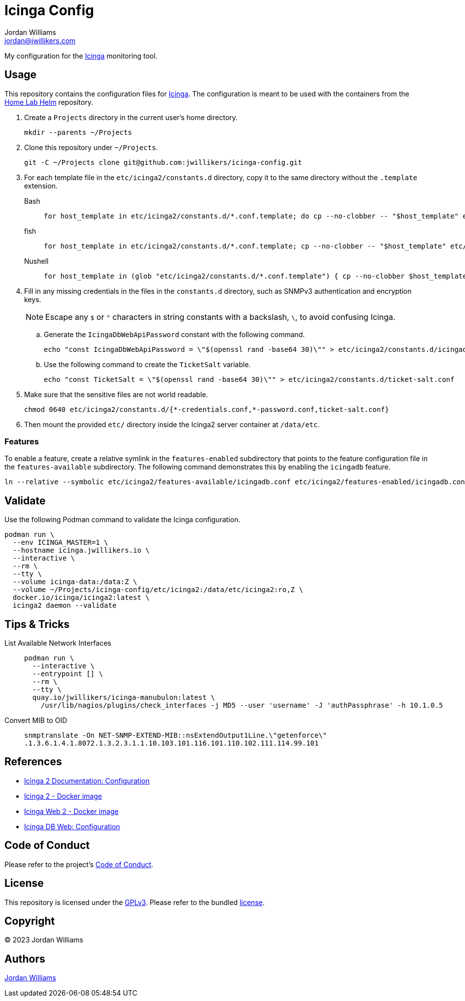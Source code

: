 = Icinga Config
Jordan Williams <jordan@jwillikers.com>
:experimental:
:icons: font
ifdef::env-github[]
:tip-caption: :bulb:
:note-caption: :information_source:
:important-caption: :heavy_exclamation_mark:
:caution-caption: :fire:
:warning-caption: :warning:
endif::[]
:Icinga: https://icinga.com/[Icinga]

My configuration for the {Icinga} monitoring tool.

// todo http://nagios.manubulon.com/index_snmp.html

== Usage

This repository contains the configuration files for {Icinga}.
The configuration is meant to be used with the containers from the https://github.com/jwillikers/home-lab-helm[Home Lab Helm] repository.

. Create a `Projects` directory in the current user's home directory.
+
[,sh]
----
mkdir --parents ~/Projects
----

. Clone this repository under `~/Projects`.
+
[,sh]
----
git -C ~/Projects clone git@github.com:jwillikers/icinga-config.git
----

. For each template file in the `etc/icinga2/constants.d` directory, copy it to the same directory without the `.template` extension.
+
Bash::
+
[,sh]
----
for host_template in etc/icinga2/constants.d/*.conf.template; do cp --no-clobber -- "$host_template" etc/icinga2/constants.d/$(basename -- "$host_template" ".template"); done
----

fish::
+
[,sh]
----
for host_template in etc/icinga2/constants.d/*.conf.template; cp --no-clobber -- "$host_template" etc/icinga2/constants.d/(basename -- "$host_template" ".template"); end
----

Nushell::
+
[,sh]
----
for host_template in (glob "etc/icinga2/constants.d/*.conf.template") { cp --no-clobber $host_template $"($host_template | path parse | reject extension | path join)" }
----

. Fill in any missing credentials in the files in the `constants.d` directory, such as SNMPv3 authentication and encryption keys.
+
[NOTE]
====
Escape any `$` or `"` characters in string constants with a backslash, `\`, to avoid confusing Icinga.
====

.. Generate the `IcingaDbWebApiPassword` constant with the following command.
+
[,sh]
----
echo "const IcingaDbWebApiPassword = \"$(openssl rand -base64 30)\"" > etc/icinga2/constants.d/icingadb-web-api-user-password.conf
----

.. Use the following command to create the `TicketSalt` variable.
+
[,sh]
----
echo "const TicketSalt = \"$(openssl rand -base64 30)\"" > etc/icinga2/constants.d/ticket-salt.conf
----

. Make sure that the sensitive files are not world readable.
+
[,sh]
----
chmod 0640 etc/icinga2/constants.d/{*-credentials.conf,*-password.conf,ticket-salt.conf}
----

. Then mount the provided `etc/` directory inside the Icinga2 server container at `/data/etc`.

=== Features

To enable a feature, create a relative symlink in the `features-enabled` subdirectory that points to the feature configuration file in the `features-available` subdirectory.
The following command demonstrates this by enabling the `icingadb` feature.

[,sh]
----
ln --relative --symbolic etc/icinga2/features-available/icingadb.conf etc/icinga2/features-enabled/icingadb.conf
----

== Validate

Use the following Podman command to validate the Icinga configuration.

[,sh]
----
podman run \
  --env ICINGA_MASTER=1 \
  --hostname icinga.jwillikers.io \
  --interactive \
  --rm \
  --tty \
  --volume icinga-data:/data:Z \
  --volume ~/Projects/icinga-config/etc/icinga2:/data/etc/icinga2:ro,Z \
  docker.io/icinga/icinga2:latest \
  icinga2 daemon --validate
----

== Tips & Tricks

List Available Network Interfaces::
+
[,sh]
----
podman run \
  --interactive \
  --entrypoint [] \
  --rm \
  --tty \
  quay.io/jwillikers/icinga-manubulon:latest \
    /usr/lib/nagios/plugins/check_interfaces -j MD5 --user 'username' -J 'authPassphrase' -h 10.1.0.5
----

Convert MIB to OID::
+
[,sh]
----
snmptranslate -On NET-SNMP-EXTEND-MIB::nsExtendOutput1Line.\"getenforce\"
.1.3.6.1.4.1.8072.1.3.2.3.1.1.10.103.101.116.101.110.102.111.114.99.101
----

== References

* https://icinga.com/docs/icinga-2/latest/doc/04-configuration/[Icinga 2 Documentation: Configuration]
* https://github.com/Icinga/docker-icinga2[Icinga 2 - Docker image]
* https://github.com/Icinga/docker-icingaweb2[Icinga Web 2 - Docker image]
* https://icinga.com/docs/icinga-db-web/latest/doc/03-Configuration/[Icinga DB Web: Configuration]

== Code of Conduct

Please refer to the project's link:CODE_OF_CONDUCT.adoc[Code of Conduct].

== License

This repository is licensed under the https://www.gnu.org/licenses/gpl-3.0.html[GPLv3].
Please refer to the bundled link:LICENSE.adoc[license].

== Copyright

© 2023 Jordan Williams

== Authors

mailto:{email}[{author}]
